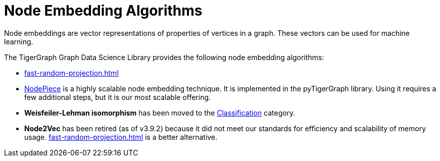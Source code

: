 = Node Embedding Algorithms
:description: Overview of node embedding algorithms.
:page-aliases: node2vec.adoc

Node embeddings are vector representations of properties of vertices in a graph. These vectors can be used for machine learning.

The TigerGraph Graph Data Science Library provides the following node embedding algorithms:

//* xref:node2vec.adoc[]
* xref:fast-random-projection.adoc[]
* xref:1.4@pytigergraph:gds:nodepiece.adoc[NodePiece] is a highly scalable node embedding technique.
It is implemented in the pyTigerGraph library.
Using it requires a few additional steps, but it is our most scalable offering.

* *Weisfeiler-Lehman isomorphism* has been moved to the
xref:classification-algorithms:index.adoc[Classification] category.

* *Node2Vec* has been retired (as of v3.9.2) because it did not meet our standards for efficiency and scalability of memory usage. xref:fast-random-projection.adoc[] is a better alternative.




